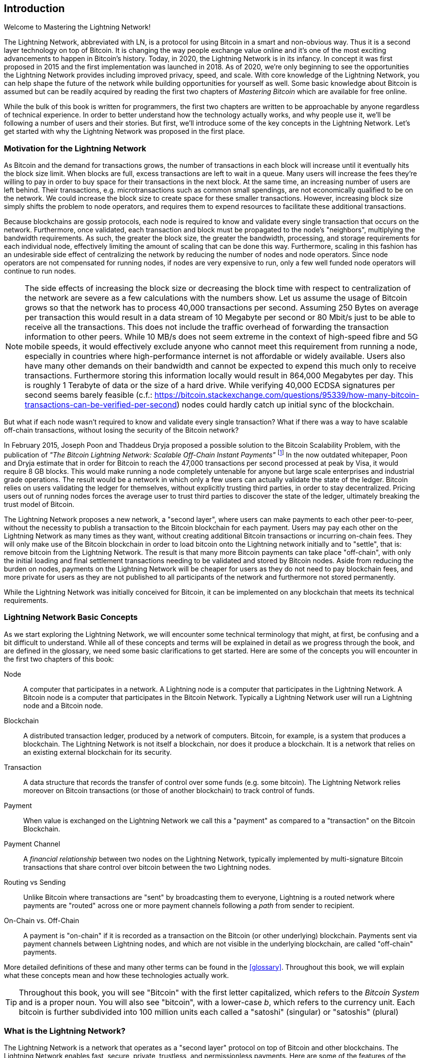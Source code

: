 [role="pagenumrestart"]
[[intro_what_is_the_lightning_network]]
== Introduction

Welcome to Mastering the Lightning Network!

The Lightning Network, abbreviated with LN, is a protocol for using Bitcoin in a smart and non-obvious way.
Thus it is a second layer technology on top of Bitcoin.
It is changing the way people exchange value online and it's one of the most exciting advancements to happen in Bitcoin's history.
Today, in 2020, the Lightning Network is in its infancy.
In concept it was first proposed in 2015 and the first implementation was launched in 2018.
As of 2020, we're only beginning to see the opportunities the Lightning Network provides including improved privacy, speed, and scale.
With core knowledge of the Lightning Network, you can help shape the future of the network while building opportunities for yourself as well.
Some basic knowledge about Bitcoin is assumed but can be readily acquired by reading the first two chapters of _Mastering Bitcoin_ which are available for free online.

While the bulk of this book is written for programmers, the first two chapters are written to be approachable by anyone regardless of technical experience. In order to better understand how the technology actually works, and why people use it, we'll be following a number of users and their stories. But first, we'll introduce some of the key concepts in the Lightning Network. Let's get started with why the Lightning Network was proposed in the first place.

=== Motivation for the Lightning Network

As Bitcoin and the demand for transactions grows, the number of transactions in each block will increase until it eventually hits the block size limit.
When blocks are full, excess transactions are left to wait in a queue.
Many users will increase the fees they're willing to pay in order to buy space for their transactions in the next block.
At the same time, an increasing number of users are left behind.
Their transactions, e.g. microtransactions such as common small spendings, are not economically qualified to be on the network.
We could increase the block size to create space for these smaller transactions.
However, increasing block size simply shifts the problem to node operators, and requires them to expend resources to facilitate these additional transactions.

Because blockchains are gossip protocols, each node is required to know and validate every single transaction that occurs on the network. Furthermore, once validated, each transaction and block must be propagated to the node's "neighbors", multiplying the bandwidth requirements. As such, the greater the block size, the greater the bandwidth, processing, and storage requirements for each individual node, effectively limiting the amount of scaling that can be done this way. Furthermore, scaling in this fashion has an undesirable side effect of centralizing the network by reducing the number of nodes and node operators. Since node operators are not compensated for running nodes, if nodes are very expensive to run, only a few well funded node operators will continue to run nodes.

[NOTE]
====
The side effects of increasing the block size or decreasing the block time with respect to centralization of the network are severe as a few calculations with the numbers show.
Let us assume the usage of Bitcoin grows so that the network has to process 40,000 transactions per second.
Assuming 250 Bytes on average per transaction this would result in a data stream of 10 Megabyte per second or 80 Mbit/s just to be able to receive all the transactions.
This does not include the traffic overhead of forwarding the transaction information to other peers.
While 10 MB/s does not seem extreme in the context of high-speed fibre and 5G mobile speeds, it would effectively exclude anyone who cannot meet this requirement from running a node, especially in countries where high-performance internet is not affordable or widely available.
Users also have many other demands on their bandwidth and cannot be expected to expend this much only to receive transactions.
Furthermore storing this information locally would result in 864,000 Megabytes per day. This is roughly 1 Terabyte of data or the size of a hard drive.
While verifying 40,000 ECDSA signatures per second seems barely feasible (c.f.: https://bitcoin.stackexchange.com/questions/95339/how-many-bitcoin-transactions-can-be-verified-per-second) nodes could hardly catch up initial sync of the blockchain.
====

But what if each node wasn't required to know and validate every single transaction? What if there was a way to have scalable off-chain transactions, without losing the security of the Bitcoin network?

In February 2015, Joseph Poon and Thaddeus Dryja proposed a possible solution to the Bitcoin Scalability Problem, with the publication of _"The Bitcoin Lightning Network: Scalable Off-Chain Instant Payments"_
footnote:[Joseph Poon, Thaddeus Dryja - "The Bitcoin Lightning Network: Scalable Off-Chain Instant Payments" (https://lightning.network/lightning-network-paper.pdf).]
In the now outdated whitepaper, Poon and Dryja estimate that in order for Bitcoin to reach the 47,000 transactions per second processed at peak by Visa, it would require 8 GB blocks.
This would make running a node completely untenable for anyone but large scale enterprises and industrial grade operations.
The result would be a network in which only a few users can actually validate the state of the ledger.
Bitcoin relies on users validating the ledger for themselves, without explicitly trusting third parties, in order to stay decentralized.
Pricing users out of running nodes forces the average user to trust third parties to discover the state of the ledger, ultimately breaking the trust model of Bitcoin.

The Lightning Network proposes a new network, a "second layer", where users can make payments to each other peer-to-peer, without the necessity to publish a transaction to the Bitcoin blockchain for each payment.
Users may pay each other on the Lightning Network as many times as they want, without creating additional Bitcoin transactions or incurring on-chain fees.
They will only make use of the Bitcoin blockchain in order to load bitcoin onto the Lightning network initially and to "settle", that is: remove bitcoin from the Lightning Network.
The result is that many more Bitcoin payments can take place "off-chain", with only the initial loading and final settlement transactions needing to be validated and stored by Bitcoin nodes.
Aside from reducing the burden on nodes, payments on the Lightning Network will be cheaper for users as they do not need to pay blockchain fees, and more private for users as they are not published to all participants of the network and furthermore not stored permanently.

While the Lightning Network was initially conceived for Bitcoin, it can be implemented on any blockchain that meets its technical requirements.

=== Lightning Network Basic Concepts

As we start exploring the Lightning Network, we will encounter some technical terminology that might, at first, be confusing and a bit difficult to understand. While all of these concepts and terms will be explained in detail as we progress through the book, and are defined in the glossary, we need some basic clarifications to get started. Here are some of the concepts you will encounter in the first two chapters of this book:

Node:: A computer that participates in a network. A Lightning node is a computer that participates in the Lightning Network. A Bitcoin node is a computer that participates in the Bitcoin Network. Typically a Lightning Network user will run a Lightning node and a Bitcoin node.

Blockchain:: A distributed transaction ledger, produced by a network of computers. Bitcoin, for example, is a system that produces a blockchain. The Lightning Network is not itself a blockchain, nor does it produce a blockchain. It is a network that relies on an existing external blockchain for its security.

Transaction:: A data structure that records the transfer of control over some funds (e.g. some bitcoin). The Lightning Network relies moreover on Bitcoin transactions (or those of another blockchain) to track control of funds.

Payment:: When value is exchanged on the Lightning Network we call this a "payment" as compared to a "transaction" on the Bitcoin Blockchain.

Payment Channel:: A _financial relationship_ between two nodes on the Lightning Network, typically implemented by multi-signature Bitcoin transactions that share control over bitcoin between the two Lightning nodes.

Routing vs Sending:: Unlike Bitcoin where transactions are "sent" by broadcasting them to everyone, Lightning is a routed network where payments are "routed" across one or more payment channels following a _path_ from sender to recipient.

On-Chain vs. Off-Chain:: A payment is "on-chain" if it is recorded as a transaction on the Bitcoin (or other underlying) blockchain. Payments sent via payment channels between Lightning nodes, and which are not visible in the underlying blockchain, are called "off-chain" payments.

More detailed definitions of these and many other terms can be found in the <<glossary>>. Throughout this book, we will explain what these concepts mean and how these technologies actually work.

[TIP]
====
Throughout this book, you will see "Bitcoin" with the first letter capitalized, which refers to the _Bitcoin System_ and is a proper noun. You will also see "bitcoin", with a lower-case _b_, which refers to the currency unit. Each bitcoin is further subdivided into 100 million units each called a "satoshi" (singular) or "satoshis" (plural)
====

=== What is the Lightning Network?

The Lightning Network is a network that operates as a "second layer" protocol on top of Bitcoin and other blockchains. The Lightning Network enables fast, secure, private, trustless, and permissionless payments. Here are some of the features of the Lightning Network:

 * Users of the Lightning Network can route payments to each other for low cost and in real-time.
 * Users who exchange value over the Lightning Network do not need to wait for block confirmations for payments.
 * Once a payment on the Lightning Network has completed, usually within a few seconds, it is final and cannot be reversed. Like a Bitcoin transaction, a payment on the Lightning Network can only be refunded by the recipient.
 * While "on-chain" Bitcoin transactions are broadcast and verified by all nodes in the network, payments routed on the Lightning Network are transmitted between pairs of nodes and are not visible to everyone, resulting in much greater privacy.
 * Unlike transactions on the Bitcoin Network, payments routed on the Lightning Network do not need to be stored permanently. Lightning thus uses fewer resources, hence it is cheaper. This property also has benefits for privacy.
 * The Lightning Network uses onion routing, similar to the protocol used by The Onion Router (Tor) privacy network, so that even the nodes involved in routing a payment are only directly aware of their predecessor and successor in the payment route.

=== Trust in decentralized networks

You will often hear people calling Bitcoin and the Lightning Network "trustless". At first glance this is confusing. After all, isn't trust a good thing? Banks even use it in their names! Isn't a "trustless" system a system devoid of trust a bad thing?

The use of the the word "trustless" is intended to convey the ability to operate without _needing_ trust in the other participants in the system. In a decentralized system like Bitcoin you can always choose to transact with someone you trust. However, the system ensures you can't be cheated even if you can't trust the other party in a transaction. Trust is a nice-to-have instead of a must-have property of the system.

Contrast that to the traditional banking system where you _must_ place your trust in a third party, since they control your money. If they violate that trust you may be able to find recourse in a regulator or court, but you would be facing an enormous power imbalance.

Trustless does not mean devoid of trust. It means that trust is not a necessary prerequisite to all transactions and that you can transact even with people you don't trust because the system prevents cheating.

[[user-stories]]
=== Lightning Network Use Cases, Users, and Their Stories

Any system of money must exhibit, to some degree, the three fundamental properties:

* Store of Value (SoV) - money must be useful as a store of value over time.
* Medium of Exchange (MoE) - money can be exchanged for goods and services
* Unit of Account (UoA) - money is used as a metric unit for measuring the value of things.

Bitcoin is an electronic cash system that exhibits these properties to varying degrees. It has proven to be useful as a store of value and is used as a medium of exchange. Within the cryptocurrency economy, it is sometimes used as a unit of account to measure the exchange rate of other crypto-currencies.

Other relevant properties of digital payment systems include the ability of third parties to use them as a method of control and/or a tool of surveillance.

The invention of money (and in particular Bitcoin) was primarily made to facilitate trade and enable the exchange of value between people. However, without the Lightning Network (or another second layer or scaling solution), it would be infeasible for millions of people to concurrently use Bitcoin as a medium of exchange because the network itself would become overloaded, slow, and costly.

To date, Bitcoin is the longest running, most secure cryptocurrency or electronic cash system and many people believe it represents the most stable store of value of all of the current cryptocurrencies. The Lightning Network allows people to send and receive bitcoin, without the overhead associated with on-chain transactions. This might seem confusing at first. You might be wondering how can the Lightning Network actually achieve this? While we could explain the network in computer science terms, it will be much easier to understand if we examine it from the perspective of people using it. In our examples, some of the people have already used Bitcoin and others are completely new to the Bitcoin network. Each of the people and their stories, as listed here, illustrates one or more specific use cases. We'll be revisiting them throughout this book:

consumer::
Alice is a Bitcoin user who wants to make fast, secure, cheap, and private payments for small retail purchases. She buys coffee with bitcoin, using the Lightning Network.

merchant::
Bob owns a coffee shop, "Bob's Cafe". "On-chain" Bitcoin payments don't scale for small amounts like a cup of coffee, so he uses the Lightning Network to accept Bitcoin payments almost instantaneously and for low fees.

web designer::
Saanvi is a web designer and developer in Bangalore, India. She accepts bitcoin for her work, but would prefer to get paid more frequently and so uses the Lightning Network to get paid incrementally for each small milestone she completes. With the Lightning Network, she can do more small jobs for more clients without worrying about fees or delays.

content creator / curator::
John is a 9-year-old boy from New Zealand, who wanted a games console just like his friends. However, his dad told him that in order to buy it, he had to earn the money himself. Now John is an aspiring artist, so he knows that while he is still improving, he can't charge much for his artwork.
After learning about Bitcoin, he managed to set up a website to sell his drawings across the internet.
By using the Lightning Network, John was able to charge as little as $1 for one of his drawings, which would normally be considered a micro-payment and, as such, would typically be impossible on traditional systems.
Furthermore, most legacy financial systems wouldn't even allow a 9-year old like John to open an account!
By using a global currency such as bitcoin, John was able to sell his artwork to customers all over the world, store the money he's earned without a bank account and, in the end, buy the games console he so desperately wanted.

gamer::
Gloria is a teenage gamer from the Philippines. She plays many different computer games, but her favorite ones are those that have an "in-game economy" based on real money. As she plays games, she also earns money by acquiring and selling virtual in-game items. The Lightning Network allows her to transact in small amounts for in-game items as well as earn small amounts for completing quests.

migrant::
Farel is an immigrant who works in the Middle East and sends money home to his family in Indonesia. Remittance companies and banks charge high fees, and Farel prefers to send smaller amounts more often. Using the Lightning Network, Farel can send bitcoin as often as he wants, with negligible fees.

software service business::
Wei is an entrepreneur who sells information services related to the Lightning Network, as well as Bitcoin and other cryptocurrencies. Wei is selling these information services over the Internet by implementing micro-payments over the Lightning Network. Additionally, Wei has implemented a liquidity provider service that rents inbound channel capacity on the Lightning Network, charging a small bitcoin fee for each rental period.

=== Chapter Summary

In this chapter, we looked at the history of the Lightning Network and the motivations behind second layer scaling solutions for Bitcoin and other blockchain based networks. We learned basic terminology including node, payment channel, on-chain transactions, and off-chain payments. Finally, we met Alice, Bob, Saanvi, John, Gloria, Farel, and Wei who we'll be following throughout the rest of the book. In the next chapter, we'll meet Alice and walk through her thought process as she selects a Lightning wallet and prepares to make her first Lightning payment to buy a cup of coffee from Bob's Cafe.
